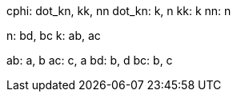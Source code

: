 cphi: dot_kn, kk, nn
dot_kn: k, n
kk: k
nn: n

n: bd, bc
k: ab, ac

ab: a, b
ac: c, a
bd: b, d
bc: b, c
